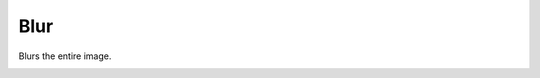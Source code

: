 .. metadata-placeholder

   :authors: - Roger (https://userbase.kde.org/User:Roger)

   :license: Creative Commons License SA 4.0

.. _blur:

Blur
====

.. contents::

Blurs the entire image.

.. image:: /images/Kdenlive_Blur.png


